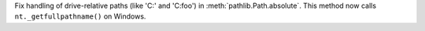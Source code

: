 Fix handling of drive-relative paths (like 'C:' and 'C:foo') in
:meth:`pathlib.Path.absolute`. This method now calls
``nt._getfullpathname()`` on Windows.
